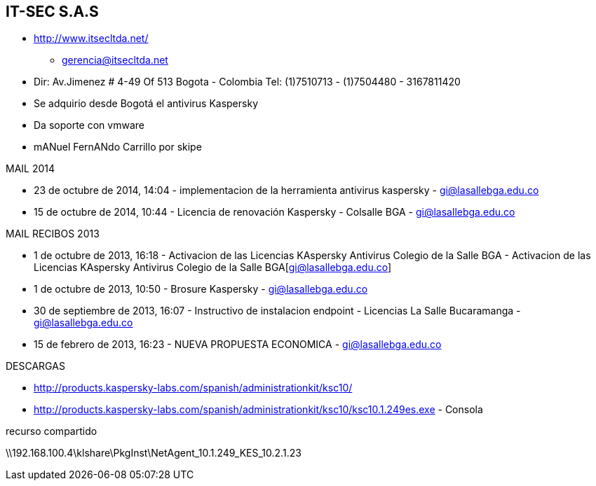 [[empresas-itsec]]

////
a=&#225; e=&#233; i=&#237; o=&#243; u=&#250;

A=&#193; E=&#201; I=&#205; O=&#211; U=&#218;

n=&#241; N=&#209;
////

==  IT-SEC S.A.S

* http://www.itsecltda.net/

** gerencia@itsecltda.net

* Dir: Av.Jimenez # 4-49 Of 513 Bogota - Colombia Tel: (1)7510713 - (1)7504480 - 3167811420

* Se adquirio desde Bogot&#225; el antivirus Kaspersky

* Da soporte con vmware

* mANuel FernANdo Carrillo por skipe

MAIL 2014

*  23 de octubre de 2014, 14:04 - implementacion de la herramienta antivirus kaspersky - https://mail.google.com/mail/u/0/#inbox/1493e335806ed7d3[gi@lasallebga.edu.co]

*  15 de octubre de 2014, 10:44 - Licencia de renovaci&#243;n Kaspersky - Colsalle BGA - https://mail.google.com/mail/u/0/#inbox/149147b9a54b9ba8[gi@lasallebga.edu.co]

MAIL RECIBOS 2013

* 1 de octubre de 2013, 16:18 - Activacion de las Licencias KAspersky Antivirus Colegio de la Salle BGA - Activacion de las Licencias KAspersky Antivirus Colegio de la Salle BGA[gi@lasallebga.edu.co]

*  1 de octubre de 2013, 10:50 - Brosure Kaspersky - https://mail.google.com/mail/u/0/?ui=2&shva=1#apps/itsecltda.net/14174b6e61678bee[gi@lasallebga.edu.co]

* 30 de septiembre de 2013, 16:07 - Instructivo de instalacion endpoint - Licencias La Salle Bucaramanga - https://mail.google.com/mail/u/0/?ui=2&shva=1#apps/itsecltda.net/14170b2eaf7ee716[gi@lasallebga.edu.co]

* 15 de febrero de 2013, 16:23 - NUEVA PROPUESTA ECONOMICA - https://mail.google.com/mail/u/0/?ui=2&shva=1#apps/itsecltda.net/13cdfd64ed952af8[gi@lasallebga.edu.co]

DESCARGAS

* http://products.kaspersky-labs.com/spanish/administrationkit/ksc10/

* http://products.kaspersky-labs.com/spanish/administrationkit/ksc10/ksc10.1.249es.exe - Consola

recurso compartido

\\192.168.100.4\klshare\PkgInst\NetAgent_10.1.249_KES_10.2.1.23


